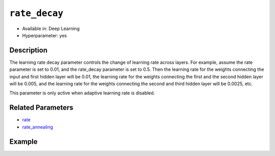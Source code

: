 ``rate_decay``
--------------

- Available in: Deep Learning
- Hyperparameter: yes

Description
~~~~~~~~~~~

The learning rate decay parameter controls the change of learning rate across layers. For example, assume the rate parameter is set to 0.01, and the rate_decay parameter is set to 0.5. Then the learning rate for the weights connecting the input and first hidden layer will be 0.01, the learning rate for the weights connecting the first and the second hidden layer will be 0.005, and the learning rate for the weights connecting the second and third hidden layer will be 0.0025, etc.

This parameter is only active when adaptive learning rate is disabled.

Related Parameters
~~~~~~~~~~~~~~~~~~

- `rate <rate.html>`__
- `rate_annealing <rate_annealing.html>`__

Example
~~~~~~~

.. example-code::
   .. code-block:: r

    library(h2o)
    h2o.init()

    # import the mnist datasets from the bigdata folder
    train <- h2o.importFile("https://s3.amazonaws.com/h2o-public-test-data/bigdata/laptop/mnist/train.csv.gz")
    test <- h2o.importFile("https://s3.amazonaws.com/h2o-public-test-data/bigdata/laptop/mnist/test.csv.gz")

     # Turn response into a factor (we want classification)
     train[,785] <- as.factor(train[,785])
     test[,785] <- as.factor(test[,785])
     train <- h2o.assign(train, "train")
     test <- h2o.assign(test, "test")

     # Train a deep learning model
     dl_model <- h2o.deeplearning(x=c(1:784), y=785,
                                  training_frame=train,
                                  activation="RectifierWithDropout",
                                  adaptive_rate=F,
                                  rate=0.01,
                                  rate_decay=0.9,
                                  rate_annealing=1e-6,
                                  momentum_start=0.95, 
                                  momentum_ramp=1e5, 
                                  momentum_stable=0.99,
                                  nesterov_accelerated_gradient=F,
                                  input_dropout_ratio=0.2,
                                  train_samples_per_iteration=20000,
                                  classification_stop=-1,  # Turn off early stopping
                                  l1=1e-5 
                                 )

     # See the model performance
     print(h2o.performance(dl_model, test))

   .. code-block:: python

     import h2o
     h2o.init()
     from h2o.estimators.deeplearning import H2ODeepLearningEstimator

     # Import the mnist datasets from the bigdata folder
     train = h2o.import_file("https://s3.amazonaws.com/h2o-public-test-data/bigdata/laptop/mnist/train.csv.gz")
     test = h2o.import_file("https://s3.amazonaws.com/h2o-public-test-data/bigdata/laptop/mnist/test.csv.gz")

     # Set the predictors and response column.
     # Turn response into a factor
     predictors = list(range(0,784))
     resp = 784
     train[resp] = train[resp].asfactor()
     test[resp] = test[resp].asfactor()
     nclasses = train[resp].nlevels()[0]

     # Train a deep learnring model
     model = H2ODeepLearningEstimator(activation="RectifierWithDropout",
                                      adaptive_rate=False,
                                      rate=0.01,
                                      rate_decay=0.9,
                                      rate_annealing=1e-6,
                                      momentum_start=0.95, 
                                      momentum_ramp=1e5, 
                                      momentum_stable=0.99,
                                      nesterov_accelerated_gradient=False,
                                      input_dropout_ratio=0.2,
                                      train_samples_per_iteration=20000,
                                      classification_stop=-1,  # Turn off early stopping
                                      l1=1e-5
                                     )
     model.train (x=predictors,y=resp, training_frame=train, validation_frame=test)

     # See the model perrformance
     model.model_performance(valid=True)

